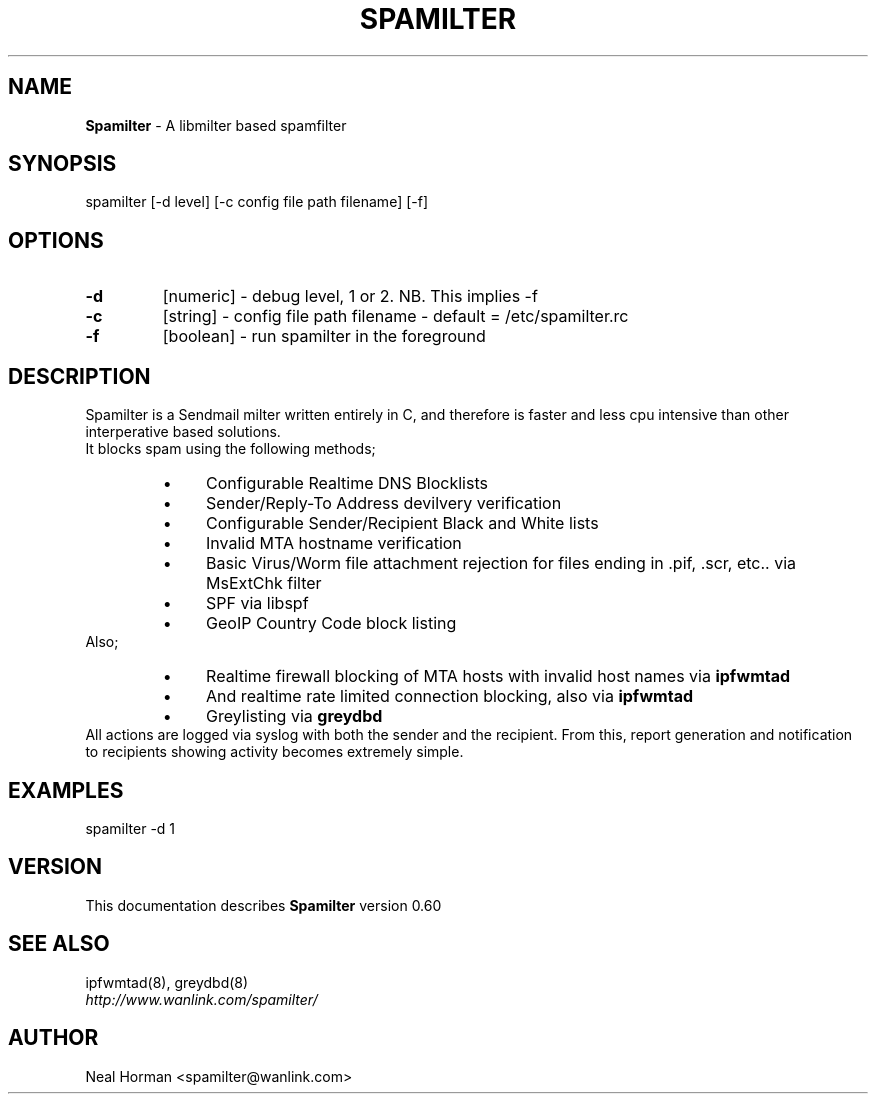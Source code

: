 .TH SPAMILTER 8 "0.60" "May 30, 2012" ""
.SH NAME
.B Spamilter
\- A libmilter based spamfilter
.SH SYNOPSIS
spamilter [-d level] [-c config file path filename] [-f]
.br
.SH OPTIONS
.TP
.B -d
[numeric] - debug level, 1 or 2. NB. This implies -f
.TP
.B -c
[string] - config file path filename - default = /etc/spamilter.rc
.TP
.B -f
[boolean] - run spamilter in the foreground
.SH DESCRIPTION
Spamilter is a Sendmail milter written entirely in C, and therefore is faster and less cpu intensive than other interperative based solutions.
.br
It blocks spam using the following methods;
.RS
.IP \(bu 4
Configurable Realtime DNS Blocklists
.IP \(bu 4
Sender/Reply-To Address devilvery verification
.IP \(bu 4
Configurable Sender/Recipient Black and White lists
.IP \(bu 4
Invalid MTA hostname verification
.IP \(bu 4
Basic Virus/Worm file attachment rejection for files ending in .pif, .scr, etc.. via MsExtChk filter
.IP \(bu 4
SPF via libspf
.IP \(bu 4
GeoIP Country Code block listing
.RE
Also;
.RS
.IP \(bu 4
Realtime firewall blocking of MTA hosts with invalid host names via
.B ipfwmtad
.IP \(bu 4
And realtime rate limited connection blocking, also via
.B ipfwmtad
.IP \(bu 4
Greylisting via
.B greydbd
.RE
.br
All actions are logged via syslog with both the sender and the recipient.
From this, report generation and notification to recipients showing activity becomes extremely simple.
.br
.SH EXAMPLES
spamilter -d 1
.SH VERSION
This documentation describes
.B Spamilter
version 0.60
.SH "SEE ALSO"
ipfwmtad(8), greydbd(8)
.br
.I http://www.wanlink.com/spamilter/
.SH AUTHOR
.br
Neal Horman \<spamilter@wanlink.com\>

